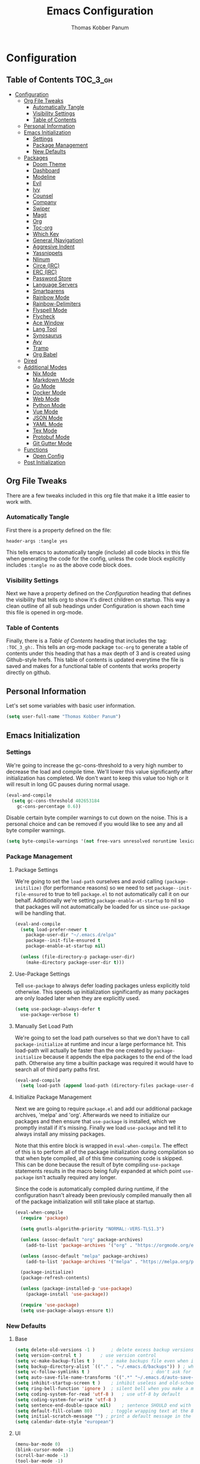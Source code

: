 #+TITLE: Emacs Configuration
#+AUTHOR: Thomas Kobber Panum
#+PROPERTY: header-args :tangle yes

* Configuration
  :PROPERTIES:
  :VISIBILITY: children
  :END:

** Table of Contents :TOC_3_gh:
- [[#configuration][Configuration]]
  - [[#org-file-tweaks][Org File Tweaks]]
    - [[#automatically-tangle][Automatically Tangle]]
    - [[#visibility-settings][Visibility Settings]]
    - [[#table-of-contents][Table of Contents]]
  - [[#personal-information][Personal Information]]
  - [[#emacs-initialization][Emacs Initialization]]
    - [[#settings][Settings]]
    - [[#package-management][Package Management]]
    - [[#new-defaults][New Defaults]]
  - [[#packages][Packages]]
    - [[#doom-theme][Doom Theme]]
    - [[#dashboard][Dashboard]]
    - [[#modeline][Modeline]]
    - [[#evil][Evil]]
    - [[#ivy][Ivy]]
    - [[#counsel][Counsel]]
    - [[#company][Company]]
    - [[#swiper][Swiper]]
    - [[#magit][Magit]]
    - [[#org][Org]]
    - [[#toc-org][Toc-org]]
    - [[#which-key][Which Key]]
    - [[#general-navigation][General (Navigation)]]
    - [[#aggresive-indent][Aggresive Indent]]
    - [[#yassnippets][Yassnippets]]
    - [[#nlinum][Nlinum]]
    - [[#circe-irc][Circe (IRC)]]
    - [[#erc-irc][ERC (IRC)]]
    - [[#password-store][Password Store]]
    - [[#language-servers][Language Servers]]
    - [[#smartparens][Smartparens]]
    - [[#rainbow-mode][Rainbow Mode]]
    - [[#rainbow-delimiters][Rainbow-Delimiters]]
    - [[#flyspell-mode][Flyspell Mode]]
    - [[#flycheck][Flycheck]]
    - [[#ace-window][Ace Window]]
    - [[#lang-tool][Lang Tool]]
    - [[#synosaurus][Synosaurus]]
    - [[#avy][Avy]]
    - [[#tramp][Tramp]]
    - [[#org-babel][Org Babel]]
  - [[#dired][Dired]]
  - [[#additional-modes][Additional Modes]]
    - [[#nix-mode][Nix Mode]]
    - [[#markdown-mode][Markdown Mode]]
    - [[#go-mode][Go Mode]]
    - [[#docker-mode][Docker Mode]]
    - [[#web-mode][Web Mode]]
    - [[#python-mode][Python Mode]]
    - [[#vue-mode][Vue Mode]]
    - [[#json-mode][JSON Mode]]
    - [[#yaml-mode][YAML Mode]]
    - [[#tex-mode][Tex Mode]]
    - [[#protobuf-mode][Protobuf Mode]]
    - [[#git-gutter-mode][Git Gutter Mode]]
  - [[#functions][Functions]]
    - [[#open-config][Open Config]]
  - [[#post-initialization][Post Initialization]]

** Org File Tweaks
   There are a few tweaks included in this org file that make it a little easier to
   work with.
   
*** Automatically Tangle
    First there is a property defined on the file:

    #+BEGIN_SRC :tangle no
header-args :tangle yes
    #+END_SRC

    This tells emacs to automatically tangle (include) all code blocks in this file when
    generating the code for the config, unless the code block explicitly includes
    =:tangle no= as the above code block does.

*** Visibility Settings
    Next we have a property defined on the [[Configuration][Configuration]] heading that defines the visibility
    that tells org to show it's direct children on startup. This way a clean outline of all
    sub headings under Configuration is shown each time this file is opened in org-mode.

*** Table of Contents
    Finally, there is a [[Table of Contents][Table of Contents]] heading that includes the tag: =:TOC_3_gh:=. This
    tells an org-mode package =toc-org= to generate a table of contents under this heading
    that has a max depth of 3 and is created using Github-style hrefs. This table of contents
    is updated everytime the file is saved and makes for a functional table of contents that
    works property directly on github.
** Personal Information
   Let's set some variables with basic user information.

   #+BEGIN_SRC emacs-lisp
(setq user-full-name "Thomas Kobber Panum")
   #+END_SRC

** Emacs Initialization
*** Settings
    We're going to increase the gc-cons-threshold to a very high number to decrease the load and compile time.
    We'll lower this value significantly after initialization has completed. We don't want to keep this value
    too high or it will result in long GC pauses during normal usage.

    #+BEGIN_SRC emacs-lisp
(eval-and-compile
  (setq gc-cons-threshold 402653184
	gc-cons-percentage 0.6))
    #+END_SRC

    Disable certain byte compiler warnings to cut down on the noise. This is a personal choice and can be removed
    if you would like to see any and all byte compiler warnings.

    #+BEGIN_SRC emacs-lisp
(setq byte-compile-warnings '(not free-vars unresolved noruntime lexical make-local))
    #+END_SRC

*** Package Management
**** Package Settings
     We're going to set the =load-path= ourselves and avoid calling =(package-initilize)= (for
     performance reasons) so we need to set =package--init-file-ensured= to true to tell =package.el=
     to not automatically call it on our behalf. Additionally we're setting
     =package-enable-at-startup= to nil so that packages will not automatically be loaded for us since
     =use-package= will be handling that.

     #+BEGIN_SRC emacs-lisp
  (eval-and-compile
    (setq load-prefer-newer t
	  package-user-dir "~/.emacs.d/elpa"
	  package--init-file-ensured t
	  package-enable-at-startup nil)

    (unless (file-directory-p package-user-dir)
      (make-directory package-user-dir t)))
     #+END_SRC

**** Use-Package Settings
     Tell =use-package= to always defer loading packages unless explicitly told otherwise. This speeds up
     initialization significantly as many packages are only loaded later when they are explicitly used.

     #+BEGIN_SRC emacs-lisp
  (setq use-package-always-defer t
	use-package-verbose t)
     #+END_SRC

**** Manually Set Load Path
     We're going to set the load path ourselves so that we don't have to call =package-initialize= at
     runtime and incur a large performance hit. This load-path will actually be faster than the one
     created by =package-initialize= because it appends the elpa packages to the end of the load path.
     Otherwise any time a builtin package was required it would have to search all of third party paths
     first.

     #+BEGIN_SRC emacs-lisp
  (eval-and-compile
    (setq load-path (append load-path (directory-files package-user-dir t "^[^.]" t))))
     #+END_SRC

**** Initialize Package Management
     Next we are going to require =package.el= and add our additional package archives, 'melpa' and 'org'.
     Afterwards we need to initialize our packages and then ensure that =use-package= is installed, which
     we promptly install if it's missing. Finally we load =use-package= and tell it to always install any
     missing packages.

     Note that this entire block is wrapped in =eval-when-compile=. The effect of this is to perform all
     of the package initialization during compilation so that when byte compiled, all of this time consuming
     code is skipped. This can be done because the result of byte compiling =use-package= statements results
     in the macro being fully expanded at which point =use-package= isn't actually required any longer.

     Since the code is automatically compiled during runtime, if the configuration hasn't already been
     previously compiled manually then all of the package initialization will still take place at startup.

     #+BEGIN_SRC emacs-lisp
  (eval-when-compile
    (require 'package)

    (setq gnutls-algorithm-priority "NORMAL:-VERS-TLS1.3")

    (unless (assoc-default "org" package-archives)
      (add-to-list 'package-archives '("org" . "https://orgmode.org/elpa/") t))

    (unless (assoc-default "melpa" package-archives)
      (add-to-list 'package-archives '("melpa" . "https://melpa.org/packages/") t))

    (package-initialize)
    (package-refresh-contents)

    (unless (package-installed-p 'use-package)
      (package-install 'use-package))

    (require 'use-package)
    (setq use-package-always-ensure t))
     #+END_SRC

*** New Defaults
**** Base
     #+BEGIN_SRC emacs-lisp
(setq delete-old-versions -1 )		; delete excess backup versions silently
(setq version-control t )		; use version control
(setq vc-make-backup-files t )		; make backups file even when in version controlled dir
(setq backup-directory-alist `(("." . "~/.emacs.d/backups")) ) ; which directory to put backups file
(setq vc-follow-symlinks t )				       ; don't ask for confirmation when opening symlinked file
(setq auto-save-file-name-transforms '((".*" "~/.emacs.d/auto-save-list/" t)) ) ;transform backups file name
(setq inhibit-startup-screen t )	; inhibit useless and old-school startup screen
(setq ring-bell-function 'ignore )	; silent bell when you make a mistake
(setq coding-system-for-read 'utf-8 )	; use utf-8 by default
(setq coding-system-for-write 'utf-8 )
(setq sentence-end-double-space nil)	; sentence SHOULD end with only a point.
(setq default-fill-column 80)		; toggle wrapping text at the 80th character
(setq initial-scratch-message "") ; print a default message in the empty scratch buffer opened at startup
(setq calendar-date-style "european")
     #+END_SRC
**** UI
     #+BEGIN_SRC emacs-lisp
     (menu-bar-mode 0)
     (blink-cursor-mode -1)
     (scroll-bar-mode -1)
     (tool-bar-mode -1)
     (tooltip-mode -1)
     (setq mouse-highlight nil)
     (setq column-number-mode t)
     (setq-default cursor-in-non-selected-windows nil)
     (setq x-underline-at-descent-line t)
     (setq x-stretch-cursor t)
     (setq frame-resize-pixelwise t)
     (setq uniquify-buffer-name-style 'forward)
     (show-paren-mode)
     (fset 'yes-or-no-p 'y-or-n-p)
     (set-mouse-color "#ffffff") 
     (set-frame-font "Fira Mono")
     #+END_SRC

**** Ligatures
#+BEGIN_SRC emacs-lisp
(defun fira-code-mode--make-alist (list)
  "Generate prettify-symbols alist from LIST."
  (let ((idx -1))
    (mapcar
     (lambda (s)
       (setq idx (1+ idx))
       (let* ((code (+ #Xe100 idx))
              (width (string-width s))
              (prefix ())
              (suffix '(?\s (Br . Br)))
              (n 1))
	 (while (< n width)
	   (setq prefix (append prefix '(?\s (Br . Bl))))
	   (setq n (1+ n)))
	 (cons s (append prefix suffix (list (decode-char 'ucs code))))))
     list)))

(defconst fira-code-mode--ligatures
  '("www" "**" "***" "**/" "*>" "*/" "\\\\" "\\\\\\"
    "{-" "[]" "::" ":::" ":=" "!!" "!=" "!==" "-}"
    "--" "---" "-->" "->" "->>" "-<" "-<<" "-~"
    "#{" "#[" "##" "###" "####" "#(" "#?" "#_" "#_("
    ".-" ".=" ".." "..<" "..." "?=" "??" ";;" "/*"
    "/**" "/=" "/==" "/>" "//" "///" "&&" "||" "||="
    "|=" "|>" "^=" "$>" "++" "+++" "+>" "=:=" "=="
    "===" "==>" "=>" "=>>" "<=" "=<<" "=/=" ">-" ">="
    ">=>" ">>" ">>-" ">>=" ">>>" "<*" "<*>" "<|" "<|>"
    "<$" "<$>" "<!--" "<-" "<--" "<->" "<+" "<+>" "<="
    "<==" "<=>" "<=<" "<>" "<<" "<<-" "<<=" "<<<" "<~"
    "<~~" "</" "</>" "~@" "~-" "~=" "~>" "~~" "~~>" "%%"
    "x" ":" "+" "+" "*"))

(defvar fira-code-mode--old-prettify-alist)

(defun fira-code-mode--enable ()
  "Enable Fira Code ligatures in current buffer."
  (setq-local fira-code-mode--old-prettify-alist prettify-symbols-alist)
  (setq-local prettify-symbols-alist (append (fira-code-mode--make-alist fira-code-mode--ligatures) fira-code-mode--old-prettify-alist))
  (prettify-symbols-mode t))

(defun fira-code-mode--disable ()
  "Disable Fira Code ligatures in current buffer."
  (setq-local prettify-symbols-alist fira-code-mode--old-prettify-alist)
  (prettify-symbols-mode -1))

(define-minor-mode fira-code-mode
  "Fira Code ligatures minor mode"
  :lighter " Fira Code"
  (setq-local prettify-symbols-unprettify-at-point 'right-edge)
  (if fira-code-mode
      (fira-code-mode--enable)
    (fira-code-mode--disable)))

(defun fira-code-mode--setup ()
  "Setup Fira Code Symbols"
  (set-fontset-font t '(#Xe100 . #Xe16f) "Fira Code Symbol"))

(provide 'fira-code-mode)

(add-hook 'prog-mode-hook #'fira-code-mode)
#+END_SRC
** Packages
*** Doom Theme
    #+BEGIN_SRC emacs-lisp
     (use-package doom-themes
     :config
     (progn
     (load-theme 'doom-one t)
     (doom-themes-neotree-config)
     (doom-themes-org-config)))
    #+END_SRC
*** Dashboard
#+BEGIN_SRC emacs-lisp
(use-package dashboard
  :config
  (dashboard-setup-startup-hook)
  (setq dashboard-startup-banner 'logo)
  :custom
  (initial-buffer-choice '(lambda ()
                            (setq initial-buffer-choice nil)
                            (get-buffer "*dashboard*")))
  (dashboard-items '((agenda . 10))))
#+END_SRC
*** Modeline
    #+BEGIN_SRC emacs-lisp
(use-package all-the-icons)

(use-package moody
  :config
  (setq x-underline-at-descent-line t)
  (moody-replace-mode-line-buffer-identification)
  (moody-replace-vc-mode))

(setq-default mode-line-modified
	      '(:eval
		(if (buffer-file-name)
		    (if (file-exists-p (buffer-file-name)) (if (buffer-modified-p)
							       (all-the-icons-faicon "plus-circle" :face 'all-the-icons-lorange)
							     " ")
		      (all-the-icons-faicon "plus-circle" :face 'all-the-icons-lblue))
		  " ")))

(setq-default mode-line-format '(
				 "%e"
				 mode-line-front-space
				 mode-line-modified
				 mode-line-frame-identification
				 all-the-icons-icon-for-buffer
				 moody-mode-line-buffer-identification
				 "   "
				 (vc-mode moody-vc-mode)
				 "  "
				 tracking-mode-line-buffers
				 mode-line-modes
				 mode-line-end-spaces))

    #+END_SRC

*** Evil
    Install, automatically load, and enable evil. It's like vim, but better!
    #+BEGIN_SRC emacs-lisp
    (use-package evil
    :demand t
    :config
    (evil-mode 1)
(define-key key-translation-map (kbd "ESC") (kbd "C-g")))
    #+END_SRC
    
    Handling code comments correctly with Evil :-)

    #+BEGIN_SRC emacs-lisp
    (use-package evil-nerd-commenter
    :demand t
    :config
    (evilnc-default-hotkeys))
    #+END_SRC

    Manage surronding objects

    #+BEGIN_SRC emacs-lisp
    (use-package evil-surround
    :ensure t
    :config
    (global-evil-surround-mode 1))
    #+END_SRC

#+BEGIN_SRC emacs-lisp
    (use-package evil-indent-plus
    :ensure t
    :config
    (evil-indent-plus-default-bindings))
#+END_SRC

#+BEGIN_SRC emacs-lisp
(use-package evil-snipe
:after general
  :config
  (setq  evil-snipe-scope 'whole-visible)
  (evil-snipe-mode 1)
  (evil-snipe-override-mode 1))
#+END_SRC

    Mode for handling alignment

    #+BEGIN_SRC emacs-lisp
    (use-package evil-lion
    :config
    (evil-lion-mode))
    #+END_SRC

*** Ivy
    Generic completion frontend that's just awesome! Let's install and enable it.

    #+BEGIN_SRC emacs-lisp
    (use-package ivy
    :demand t
    :config
    (ivy-mode 1)

    (use-package smex) ; needed so that commands are ordered by usage
    (global-set-key [remap execute-extended-command] #'counsel-M-x)
    (global-set-key [remap find-file] #'counsel-find-file)
)
    #+END_SRC

*** Counsel
    Counsel allows us to utilize ivy by replacing many built-in and common functions
    with richer versions. Let's install it!

    #+BEGIN_SRC emacs-lisp
(use-package counsel
  :demand t)
    #+END_SRC

*** Company
#+BEGIN_SRC emacs-lisp
(use-package company
  :hook (after-init . global-company-mode)
  :config
(setq company-tooltip-align-annotations t)
(setq company-idle-delay 0.2)
(setq company-minimum-prefix-length 2))
#+END_SRC

Add icons to company
#+BEGIN_SRC emacs-lisp
(use-package company-box
  :hook (company-mode . company-box-mode))
#+END_SRC
*** Swiper
    Swiper is an awesome searching utility with a quick preview. Let's install it and
    load it when =swiper= or =swiper-all= is called.

    #+BEGIN_SRC emacs-lisp
(use-package swiper
  :commands (swiper swiper-all))
    #+END_SRC

*** Magit
    The magical git client. Let's load magit only when one of the several entry pont
    functions we invoke regularly outside of magit is called.

    #+BEGIN_SRC emacs-lisp
(use-package magit
  :commands (magit-status magit-blame magit-log-buffer-file magit-log-all))
    #+END_SRC

*** Org
    Let's include a newer version of org-mode than the one that is built in. We're going
    to manually remove the org directories from the load path, to ensure the version we
    want is prioritized instead.

    #+BEGIN_SRC emacs-lisp
(use-package org
	     :ensure org-plus-contrib
	     :pin org
	     :after general
	     :defer t
	     :config
	     (setq org-startup-indented t)
	     (setq org-src-preserve-indentation t)
	     (setq org-log-done t)
	     (setq org-latex-logfiles-extensions (quote ("lof" "lot" "tex~" "aux" "idx" "log" "out" "toc" "nav" "snm" "vrb" "dvi" "fdb_latexmk" "blg" "brf" "fls" "entoc" "ps" "spl" "bbl")))
	     (add-hook 'org-capture-mode-hook 'evil-insert-state)

	     (setq org-latex-listings 'minted
		   org-latex-packages-alist '(("" "minted"))
		   org-latex-pdf-process
		   '("pdflatex -shell-escape -interaction nonstopmode -output-directory %o %f"
		     "bibtex %b"
		     "pdflatex -shell-escape -interaction nonstopmode -output-directory %o %f"
		     "pdflatex -shell-escape -interaction nonstopmode -output-directory %o %f"))

	     (setq tpanum/org-exporters
		   '(("latex" . org-latex-export-to-pdf)
		     ("beamer" . org-beamer-export-to-pdf)))

	     (defun tpanum/org-get-default-exporter ()
	     (downcase (car (org-element-map
			(org-element-parse-buffer)
			'keyword (lambda (el)
				   (when (string-equal (org-element-property :key el) "DEFAULT_EXPORTER")
				     (org-element-property :value el)))))))

	     (defun tpanum/org-default-export ()
	       "Look for the property `DEFAULT_EXPORTER' within an org file, and select exporter based on `tpanum/org-exporters'"
	       (interactive)
	       (let ((exporter (cdr (assoc (tpanum/org-get-default-exporter) tpanum/org-exporters))))
		 (call-interactively exporter)))


	     (general-define-key :keymaps 'org-mode-map
				 :states '(normal)
				 "RET" 'org-open-at-point
				 "S-<right>" 'org-shiftmetaright
				 "S-<left>" 'org-shiftmetaleft
				 "S-<up>" 'org-shiftmetaup
				 "S-<up>" 'org-shiftmetadown
				 "C-e" 'tpanum/org-default-export
				 )

	     (general-define-key :keymaps 'doc-view-mode-map
				 :states '(emacs)
				 "<escape>" 'kill-buffer-and-window)

	     (require 'ox-extra)
	     (ox-extras-activate '(ignore-headlines))
	     (add-to-list 'org-latex-classes
			  '("IEEEtran"
			    "\\documentclass{IEEEtran}"
			    ("\\section{%s}" . "\\section*{%s}")
			    ("\\subsection{%s}" . "\\subsection*{%s}")
			    ("\\subsubsection{%s}" . "\\subsubsection*{%s}")
			    ("\\paragraph{%s}" . "\\paragraph*{%s}")
			    ("\\subparagraph{%s}" . "\\subparagraph*{%s}")))
	     (general-define-key :keymaps 'org-capture-mode-map
				 :states '(normal)
				 "q" 'org-capture-finalize))

;; Ensure ELPA org is prioritized above built-in org.
(with-no-warnings
  (require 'cl))
(setq load-path (remove-if (lambda (x) (string-match-p "org$" x)) load-path))
    #+END_SRC

#+BEGIN_SRC emacs-lisp
(use-package org-ref
	     :after general
	     :config
	     (setq
	      org-ref-default-bibliography '("~/research/bibliography.bib")
	      org-ref-pdf-directory "~/research/papers/"
	      org-ref-bibliography-notes "~/research/papers/papers.org"
	      bibtex-completion-bibliography '("~/research/bibliography.bib")
	      bibtex-completion-library-path "~/research/papers"
	      bibtex-completion-notes-path "~/research/papers/papers.org"
	      org-ref-completion-library 'org-ref-ivy-cite)

	     (setq bibtex-completion-notes-template-one-file "
,* ${title} (${year}) [${author-or-editor}]
  :PROPERTIES:
  :Custom_ID: ${=key=}
  :END:

"))
#+END_SRC

Make latexpdf and beamer-pdf be one function
#+BEGIN_SRC emacs-lisp
(defun tpanum/org-to-pdf ()
  (interactive)
  (if (string-match "latex_class:[ ]*beamer" (buffer-string)) ; current buffer contains beamer class
      (org-beamer-export-to-pdf)
    (org-latex-export-to-pdf)))
#+END_SRC

Export to reveal.js
#+BEGIN_SRC emacs-lisp
(use-package org-re-reveal
  :after org
  :config
  (setq org-re-reveal--href-fragment-prefix org-re-reveal--slide-id-prefix)
)
#+END_SRC

Export to spectacle
#+BEGIN_SRC emacs-lisp
(use-package ox-spectacle
  :ensure t
  :after org)
#+END_SRC


#+BEGIN_SRC emacs-lisp
(use-package worf
	     :ensure t
	     :after general
	     :config
	     (defun bjm/worf-insert-internal-link ()
	       "Use ivy to insert a link to a heading in the current `org-mode' document. Code is based on `worf-goto'."
	       (interactive)
	       (let ((cands (worf--goto-candidates)))
		 (ivy-read "Heading: " cands
			   :action 'bjm/worf-insert-internal-link-action)))

(use-package with-simulated-input
:ensure t
:config
(defun bjm/worf-insert-internal-link-action (x)
  "Insert link for `bjm/worf-insert-internal-link'"
  ;; go to heading
  (save-excursion
    (goto-char (cdr x))
    ;; store link
    (call-interactively 'org-store-link))
  ;; return to original point and insert link
  (with-simulated-input "RET" (call-interactively 'org-insert-last-stored-link))
  ;; org-insert-last-stored-link adds a newline so delete this
  (delete-char -1))

             (general-define-key :keymaps 'org-mode-map
                                 :states '(normal)
                                 "C-c v" 'bjm/worf-insert-internal-link)))
#+END_SRC

*** Toc-org
    Let's install and load the =toc-org= package after org mode is loaded. This is the
    package that automatically generates an up to date table of contents for us.

    #+BEGIN_SRC emacs-lisp
(use-package toc-org
  :after org
  :init (add-hook 'org-mode-hook #'toc-org-enable))
    #+END_SRC

*** Which Key
    #+BEGIN_SRC emacs-lisp
    (use-package which-key
    :ensure t
    :config
    (setq which-key-idle-delay 0.4)
    (which-key-mode))
    #+END_SRC
*** General (Navigation)
I replaced evil's default `/` with `swiper`.
#+BEGIN_SRC emacs-lisp
(use-package general
	     :ensure t
	     :config
	     (general-auto-unbind-keys)
	     (general-define-key
	      :states '(normal visual emacs)
	      :prefix "SPC"
	      
	      "aa" 'apropos
	      "b" 'ivy-switch-buffer
        "co" 'tpanum/open-config
	      "f" 'find-file
	      "gs" 'magit-status
	      "h"  '(:ignore t :which-key "Help")
	      "hf" 'describe-function
	      "hk" 'describe-key
	      "hm" 'describe-mode
	      "hr" 'info-emacs-manual
	      "hv" 'describe-variable
	      "irc" 'tpanum/irc
        "j" 'avy-goto-word-or-subword-1

	      "o"  '(:ignore t :which-key "Org")
	      "oc" 'tpanum/org-capture-todo
	      "oa" 'tpanum/org-agenda

	      "p"  '(:ignore t :which-key "Programming")
	      "pe" 'next-error

	      "q" 'kill-this-buffer
	      "r"  '(:ignore t :which-key "Research")
	      "rad" 'doi-utils-add-bibtex-entry-from-doi
	      "ras" 'doi-utils-add-entry-from-crossref-query
	      "rc" 'org-ref-helm-insert-cite-link
	      "rw" 'helm-bibtex
	      "wo" 'other-window
	      "wd" 'delete-other-windows
	      "wsh" 'split-window-right
	      "wsv" 'split-window-below
	      "xc" 'save-buffers-kill-terminal
	      "xe" 'eval-last-sexp)

	     (general-define-key
	      :states '(normal)
	      "/" 'swiper)
	     )

(define-key ivy-minibuffer-map [escape] 'minibuffer-keyboard-quit)
(define-key ivy-minibuffer-map (kbd "s-j") 'ivy-next-line)
(define-key ivy-minibuffer-map (kbd "s-k") 'ivy-previous-line)
(define-key ivy-minibuffer-map (kbd "<RET>") 'ivy-alt-done)
(define-key ivy-minibuffer-map (kbd "C-s") 'tpanum/ivy-rg-search)

(global-set-key (kbd "C-+") 'text-scale-increase)
(global-set-key (kbd "C--") 'text-scale-decrease)
    #+END_SRC

**** ripgrep search from minibuffer
Allow me to access ripgrep from find file.
#+BEGIN_SRC emacs-lisp
(defmacro minibuffer-quit-and-run (&rest body)
  "Quit the minibuffer and run BODY afterwards."
  `(progn
     (run-at-time nil nil
                  (lambda ()
                    (put 'quit 'error-message "Quit")
                    ,@body))
     (minibuffer-keyboard-quit)))

(defun tpanum/ivy-rg-search ()
  (interactive)
  (minibuffer-quit-and-run
   (let ((selected-candidate (concat (file-name-as-directory ivy--directory) (ivy-state-current ivy-last))))
     (if (file-directory-p selected-candidate) (counsel-rg "" selected-candidate) (counsel-rg "" ivy--directory)))))
#+END_SRC

*** Aggresive Indent
    #+BEGIN_SRC emacs-lisp

    (use-package aggressive-indent
    :ensure t
  :config
  (global-aggressive-indent-mode)
  (add-to-list 'aggressive-indent-excluded-modes 'html-mode)
  (add-to-list 'aggressive-indent-excluded-modes 'sql-mode)
  (add-to-list 'aggressive-indent-excluded-modes 'nix-mode)
  (add-to-list 'aggressive-indent-excluded-modes 'vue-mode)
  (add-to-list 'aggressive-indent-excluded-modes 'web-mode))
    #+END_SRC

*** Yassnippets
    #+BEGIN_SRC emacs-lisp
(use-package yasnippet
	     :diminish yas-minor-mode
	     :commands (yas-global-mode)
	     :defer 2
	     :init
	     (with-eval-after-load 'yasnippet
	       (progn
		 (setq yas-snippet-dirs
		       (append yas-snippet-dirs '("~/.emacs.d/snippets")))))
	     :config
	     (yas-global-mode)
	     (setq yas-indent-line 'none))
    #+END_SRC

*** Nlinum
    #+BEGIN_SRC emacs-lisp
(use-package nlinum
	     :ensure t
	     :config (add-hook 'prog-mode-hook '(lambda () (nlinum-mode t)))
	     (setq nlinum-highlight-current-line t))
    #+END_SRC

*** Circe (IRC)
My IRC Configuration
#+BEGIN_SRC emacs-lisp
(use-package circe
:config
(defconst irc-left-padding 8 "Padding for nicks")
(defconst irc-time-stamp-format "%H:%M")

(require 'circe-color-nicks)
(enable-circe-color-nicks)

(require 'circe-lagmon)
(circe-lagmon-mode)

(setq
 circe-reduce-lurker-spam t
 circe-default-part-message "Bye"
 circe-default-quit-message "Bye"
 circe-color-nicks-everywhere t
 circe-format-say (format "{nick:+%ss} │ {body}" irc-left-padding)
 circe-format-self-say circe-format-say
 circe-format-action (format "{nick:+%ss} * {body}" irc-left-padding)
 circe-format-self-action circe-format-action
 circe-network-defaults ()
 circe-network-options
 `(("freenode"
    :host "weechat.panum.dk"
    :port 8000
    :server-buffer-name "⇄ freenode"
    :nick "tpanum"
    :user "tpanum"
    :pass weechat-relay-freenode-pass
    :use-tls t
    )
   ("znc-bitlbee"
    :host "znc.panum.dk"
    :port 5000
    :server-buffer-name "⇄ freenode"
    :nick "tpanum"
    :user "znc/freenode"
    :pass personal-znc-pass
    ;; :lagmon-disabled t
    :tls t
    )))
 
(setq lui-fill-type nil)

(add-hook 'circe-channel-mode-hook #'turn-on-visual-line-mode)

(defvar irc-truncate-nick-char ?…
  "Character to displayed when nick > `irc-left-padding' in length.")

(defun irc-circe-truncate-nicks ()
  "Truncate long nicknames in chat output non-destructively."
  (when-let ((beg (text-property-any (point-min) (point-max) 'lui-format-argument 'nick)))
    (goto-char beg)
    (let ((end (next-single-property-change beg 'lui-format-argument))
          (nick (plist-get (plist-get (text-properties-at beg) 'lui-keywords)
                           :nick)))
      (when (> (length nick) irc-left-padding)
        (compose-region (+ beg irc-left-padding -1) end
			irc-truncate-nick-char)))))

(add-hook 'lui-pre-output-hook 'irc-circe-truncate-nicks)

(defun irc-init-lui-margins ()
  "Fix margins for irc"
  (setq lui-time-stamp-position 'right-margin
        lui-time-stamp-format irc-time-stamp-format
        right-margin-width (length (format-time-string lui-time-stamp-format))))

(defun irc-init-lui-wrapping ()
  "Fix wrapping for irc"
  (interactive)
  (setq fringes-outside-margins t
        word-wrap t
        wrap-prefix (concat (make-string (+ irc-left-padding 1) ? ) "│ ")))

(add-hook 'lui-mode-hook 'irc-init-lui-wrapping)
(add-hook 'lui-mode-hook 'irc-init-lui-margins))
#+END_SRC

Enable notifications
#+BEGIN_SRC emacs-lisp
(use-package circe-notifications
:ensure t
:config
(setq 
circe-notifications-wait-for 2
circe-notifications-JOIN nil
circe-notifications-PART nil)
(add-to-list 'circe-notifications-watch-strings "#slack-aau-ntp")
(add-to-list 'circe-notifications-watch-strings "#slack-aau-backend")
(add-to-list 'circe-notifications-watch-strings "#slack-aau-random")
(add-to-list 'circe-notifications-watch-strings "#slack-aau-research")
(add-hook 'circe-server-connected-hook 'tpanum/enable-circe-notifications))
#+END_SRC
**** Custom Notifications Function
Delay the activation of notifications and create a custome display function which ignores znc playback
#+BEGIN_SRC emacs-lisp
(defun tpanum/enable-circe-notifications ()
  "Turn on notifications."
  (interactive)
  (run-at-time "5sec" nil 'enable-circe-notifications))

(defun circe-notifications-notify (nick body channel)
  (if (and (not (string-match "^\[[0-9]+:[0-9]+\]" body)) ; make sure playback messages from znc are not displayed
  (not (string-match "^\\\*\\\*\\\*$" nick))
  (not (string-match "^/\\(PART\\|JOIN\\)" body))) 
      (alert
       (concat "<b>" nick "</b>: " body)
       :severity circe-notifications-alert-severity
       :title channel
       :category "chat"
       :style circe-notifications-alert-style)))
#+END_SRC

**** Password Functions
#+BEGIN_SRC emacs-lisp
(defun weechat-relay-freenode-pass (server)
  "Return the password for the `SERVER'."
  (concat "freenode" ":" (password-store-get "personal/weechat-relay")))

(defun personal-znc-pass (server)
  "Return the password for the `SERVER'."
  (concat "freenode" ":" (password-store-get "personal/znc")))
#+END_SRC

**** Start IRC Function
#+BEGIN_SRC emacs-lisp
(defun tpanum/irc ()
  "Connect to IRC"
  (interactive)
  ;; (circe "znc-freenode")
  (circe "znc-bitlbee"))
#+END_SRC
*** ERC (IRC)
#+BEGIN_SRC emacs-lisp
(use-package erc
:after password-store
  :custom
  (erc-autojoin-timing 'ident)
  (erc-fill-function 'erc-fill-static)
  (erc-fill-static-center 14)
  (erc-hide-list '("JOIN" "PART" "QUIT"))
  (erc-lurker-hide-list '("JOIN" "PART" "QUIT"))
  (erc-lurker-threshold-time 43200)
  (erc-prompt-for-nickserv-password nil)
  (erc-server-reconnect-attempts 20)
  (erc-server-reconnect-timeout 5)
  (erc-prompt "   >")
(erc-notifications-icon "~/.icons/hashtag-solid.svg")
  (erc-track-exclude-types '("JOIN" "MODE" "NICK" "PART" "QUIT"
                             "324" "329" "332" "333" "353" "477"))

  :config
  (add-to-list 'erc-modules 'notifications)
  (add-to-list 'erc-modules 'spelling)
  (erc-services-mode 1)
  (erc-truncate-mode 1)
  (erc-update-modules)
  )


  (defun erc-notifications-notify-on-match (match-type nickuserhost msg)
  (when (eq match-type 'current-nick)
    (let ((nick (nth 0 (erc-parse-user nickuserhost))))
      (unless (or (string-match-p "^Server:" nick)
                  (string-match-p "^\[[0-9]+:[0-9]+\]" msg)
                  (when (boundp 'erc-track-exclude)
                    (member nick erc-track-exclude)))
        (erc-notifications-notify nick msg)))))

(use-package erc-hl-nicks
  :after erc
  :config
  (setq erc-hl-nicks-maximum-luminence 80))

(use-package erc-image
  :after erc)
#+END_SRC
*** Password Store
#+BEGIN_SRC emacs-lisp
(use-package password-store
:ensure t)
#+END_SRC
*** Language Servers
#+BEGIN_SRC emacs-lisp
(use-package lsp-mode
  :commands lsp
  :init
  (setq lsp-auto-guess-root t)
  (setq lsp-prefer-flymake nil)
  :config
  (require 'lsp-clients)
  (add-hook 'prog-mode-hook (lambda () (flymake-mode -1)))
  (define-key lsp-mode-map (kbd "S-<f6>") 'lsp-rename)
  (defun tpanum/activate-lsp () (lsp))
  :hook ((python-mode) . tpanum/activate-lsp))

(use-package lsp-ui
  :ensure t
  :commands lsp-ui-mode)

(use-package company-lsp
  :ensure t
  :commands company-lsp)
#+END_SRC
*** Smartparens
#+BEGIN_SRC emacs-lisp
(use-package smartparens
  :ensure t
  :config
  (progn
  (require 'smartparens-config)
  (add-to-list 'sp-ignore-modes-list 'circe-channel-mode)
  (add-to-list 'sp-ignore-modes-list 'circe-server-mode)
  (add-to-list 'sp-ignore-modes-list 'circe-query-mode)
  (smartparens-global-mode 1)))
#+END_SRC
*** Rainbow Mode
#+BEGIN_SRC emacs-lisp
(use-package rainbow-mode
:config
(add-hook 'prog-mode-hook #'rainbow-mode))
#+END_SRC
*** Rainbow-Delimiters
#+BEGIN_SRC emacs-lisp
(use-package rainbow-delimiters
:hook (emacs-lisp-mode . rainbow-delimiters-mode))
#+END_SRC
*** Flyspell Mode
#+BEGIN_SRC emacs-lisp
(use-package ispell
	     :defer 15
	     :after general
	     :config
	     (progn
	       (cond
		((executable-find "aspell")
		 (setq ispell-program-name "aspell")
		 (setq ispell-extra-args   '("--sug-mode=ultra"
					     "--lang=en_US")))
		((executable-find "hunspell")
		 (setq ispell-program-name "hunspell")
		 (setq ispell-extra-args   '("-d en_US"))))

	       ;; Save a new word to personal dictionary without asking
	       (setq ispell-silently-savep t)

	       (use-package flyspell
			    :init
			    (setq flyspell-use-meta-tab nil)
			    (general-define-key
			     :states '(normal visual emacs)
			     :prefix "SPC"
			     "lc" 'cycle-languages
			     )
			    :config
			    (progn
			      (add-hook 'prog-mode-hook #'flyspell-prog-mode)
			      (with-eval-after-load 'auto-complete
				(ac-flyspell-workaround))
			      ;; https://github.com/larstvei/dot-emacs#flyspell
			      (add-hook 'text-mode-hook #'turn-on-flyspell)
			      (add-hook 'org-mode-hook  #'turn-on-flyspell)

			      ;; https://github.com/d12frosted/flyspell-correct
			      (use-package flyspell-correct-ivy
					   :after flyspell-correct
					   :bind (:map modi-mode-map
						       ("<f12>" . flyspell-correct-word-generic)))
			      )))
	     (defun cycle-languages ()
	       "Changes the ispell dictionary to the first element in
ISPELL-LANGUAGES, and returns an interactive function that cycles
the languages in ISPELL-LANGUAGES when invoked."
	       (lexical-let ((ispell-languages '#1=("american" "dansk" . #1#)))
		 (ispell-change-dictionary (car ispell-languages))
		 (lambda ()
		   (interactive)
		   ;; Rotates the languages cycle and changes the ispell dictionary.
		   (ispell-change-dictionary
		    (car (setq ispell-languages (cdr ispell-languages)))))))
	     (defadvice turn-on-flyspell (before check nil activate)
	       "Turns on flyspell only if a spell-checking tool is installed."
	       (when (executable-find ispell-program-name)
		 (local-set-key (kbd "C-c l") (cycle-languages)))))
#+END_SRC
*** Flycheck
#+BEGIN_SRC emacs-lisp
(use-package flycheck
  :config
(add-hook 'after-init-hook #'global-flycheck-mode)
(define-fringe-bitmap 'flycheck-fringe-bitmap-ball
    (vector #b00000000
            #b00000000
            #b00000000
            #b00000000
            #b00000000
            #b00111000
            #b01111100
            #b11111110
            #b11111110
            #b01111100
            #b00111000
            #b00000000
            #b00000000
            #b00000000
            #b00000000
            #b00000000
            #b00000000))

(flycheck-define-error-level 'error
  :severity 100
  :compilation-level 2
  :overlay-category 'flycheck-error-overlay
  :fringe-bitmap 'flycheck-fringe-bitmap-ball
  :fringe-face 'flycheck-fringe-error
  :error-list-face 'flycheck-error-list-error)
(flycheck-define-error-level 'warning
  :severity 10
  :compilation-level 1
  :overlay-category 'flycheck-warning-overlay
  :fringe-bitmap 'flycheck-fringe-bitmap-ball
  :fringe-face 'flycheck-fringe-warning
  :error-list-face 'flycheck-error-list-warning))
#+END_SRC
*** Ace Window
#+BEGIN_SRC emacs-lisp
(use-package ace-window
  :config
  (global-set-key (kbd "s-w") 'ace-window)
(global-set-key [remap other-window] 'ace-window))
#+END_SRC
*** Lang Tool
#+BEGIN_SRC emacs-lisp
(use-package langtool
	     :after general
	     :init
	     (general-define-key
	      :states '(normal visual emacs)
	      :prefix "SPC"
	      "l"  '(:ignore t :which-key "Language")
	      "lcw" 'langtool-check
	      "lcW" 'langtool-check-done
	      "lsw" 'langtool-switch-default-language
	      "lcb" 'langtool-correct-buffer
	      )
	     :config
	     (setq langtool-language-tool-jar "/run/current-system/sw/bin/languagetool" 
		   langtool-default-language "en-US"))
#+END_SRC
*** Synosaurus
#+BEGIN_SRC emacs-lisp
(use-package synosaurus
:init
	     (general-define-key
	      :states '(normal visual emacs)
	      :prefix "SPC"
	      "ls" 'synosaurus-lookup)
:config (setq synosaurus-backend 'synosaurus-backend-wordnet))
#+END_SRC
*** Avy
#+BEGIN_SRC emacs-lisp
(use-package avy
  :after (:all general evil-snipe)
  :defer
  :config
(setq avy-background t)
  (general-define-key 
  :states '(normal operator motion)
  "s" 'evil-avy-goto-char-timer))
#+END_SRC
*** Tramp
#+BEGIN_SRC emacs-lisp
(use-package tramp
  :defer t
  :config
  (setf tramp-persistency-file-name
        (concat temporary-file-directory "tramp-" (user-login-name))))
#+END_SRC
*** Org Babel
#+BEGIN_SRC emacs-lisp
(use-package ob
	     :after org
	     :functions (org-babel-do-load-languages)
	     :config
	     (setq org-confirm-babel-evaluate nil)
	     (org-babel-do-load-languages 'org-babel-load-languages
					  '((emacs-lisp . t)
					    (python . t)
					    (ipython . t))))

(use-package ob-ipython)
#+END_SRC

** Dired
#+BEGIN_SRC emacs-lisp
(use-package dired
	     :config
	     (add-hook 'dired-mode-hook 'auto-revert-mode))
#+END_SRC
** Additional Modes
*** Nix Mode
#+BEGIN_SRC emacs-lisp
(use-package nix-mode
:ensure t
:mode ("\\.nix" . nix-mode)
:config
(setq nix-indent-function 'nix-indent-line))
#+END_SRC

*** Markdown Mode
#+BEGIN_SRC emacs-lisp
(use-package markdown-mode
  :config
  (add-to-list 'auto-mode-alist '("\\.md\\'" . gfm-mode))
  (add-to-list 'auto-mode-alist '("\\.markdown\\'" . gfm-mode)))
#+END_SRC
*** Go Mode
#+BEGIN_SRC emacs-lisp
(use-package go-mode
  :init
  (progn
  (if (executable-find "goimports") (setq gofmt-command "goimports"))
  (setq gofmt-command "goimports")
  (add-hook 'before-save-hook 'gofmt-before-save)
  :config
  (add-hook 'go-mode-hook 'electric-pair-mode)
  (add-to-list 'exec-path "/home/tpanum/go/bin")
  :mode "\\.go\\'" ))
#+END_SRC

#+BEGIN_SRC emacs-lisp
(use-package company-go
:config
(add-to-list 'company-backends 'company-go))
#+END_SRC

#+BEGIN_SRC emacs-lisp
(use-package go-eldoc)
#+END_SRC

#+BEGIN_SRC emacs-lisp
(use-package flycheck-golangci-lint
:after flycheck
:config (setq flycheck-golangci-lint-executable "golangci-lint run --disable-all --enable typecheck ineffassign golint dupl goconst gocyclo gofmt goimports misspell lll nakedret prealloc")
:hook (go-mode . flycheck-golangci-lint-setup))
#+END_SRC
*** Docker Mode
#+BEGIN_SRC emacs-lisp
(use-package dockerfile-mode
:mode "Dockerfile\\'")
#+END_SRC
*** Web Mode
#+BEGIN_SRC emacs-lisp
(use-package web-mode
	     :mode (("\\.html?\\'" . web-mode)
		    ("\\.xhtml$"   . web-mode))
	     :config
	     (setq web-mode-enable-engine-detection t))
#+END_SRC
*** Python Mode
#+BEGIN_SRC emacs-lisp
(use-package python
	     :after general
	     :config
	     (defun tpanum/python-console-eval-buffer ()
	       "restart python console and evaluate buffer"
	       (interactive)
	       (if (get-buffer "*Python*")
		   (let ((kill-buffer-query-functions nil)) (switch-to-buffer "*Python*") (kill-buffer-and-window)))
	       (call-interactively 'run-python)
	       (sleep-for 0.05)
	       (call-interactively 'python-shell-send-buffer))
	     (general-define-key :keymaps 'python-mode-map
				 :states '(normal)
				 "C-c C-c" 'tpanum/python-console-eval-buffer))
#+END_SRC
*** Vue Mode
#+BEGIN_SRC emacs-lisp
(use-package vue-mode
:config (setq js-indent-level 2)
:mode (("\\.vue\\'" . vue-mode)))
#+END_SRC
*** JSON Mode
#+BEGIN_SRC emacs-lisp
(use-package json-mode
  :mode (("\\.json\\'" . json-mode)))
#+END_SRC
*** YAML Mode
#+BEGIN_SRC emacs-lisp
(use-package yaml-mode
  :mode (("\\.yml\\'" . yaml-mode)))
#+END_SRC
*** Tex Mode
#+BEGIN_SRC emacs-lisp
(use-package auctex-latexmk
	     :config
	     (auctex-latexmk-setup))

(use-package cdlatex
	     :hook (LaTeX-mode . turn-on-cdlatex))

(use-package company-auctex
	     :config
	     (company-auctex-init))

(use-package latex
	     :ensure auctex
	     :mode ("\\.tex\\'" . LaTeX-mode)
	     :init
	     (setq TeX-auto-save t)
	     (setq TeX-parse-self t)
	     (setq-default TeX-master "main"))
#+END_SRC
*** Protobuf Mode
#+BEGIN_SRC emacs-lisp
(use-package protobuf-mode
  :ensure t
:mode ("\\.proto\\'" . protobuf-mode))
#+END_SRC
*** Git Gutter Mode
#+BEGIN_SRC emacs-lisp
(use-package git-gutter-fringe
  :diminish git-gutter-mode
  :config
  (global-git-gutter-mode t)
(define-fringe-bitmap 'git-gutter-fr:added
  [224 224 224 224 224 224 224 224 224 224 224 224 224 224 224 224 224 224 224 224 224 224 224 224 224]
  nil nil 'center)
(define-fringe-bitmap 'git-gutter-fr:modified
  [224 224 224 224 224 224 224 224 224 224 224 224 224 224 224 224 224 224 224 224 224 224 224 224 224]
  nil nil 'center)
(define-fringe-bitmap 'git-gutter-fr:deleted
  [0 0 0 0 0 0 0 0 0 0 0 0 0 128 192 224 240 248]
nil nil 'center))
#+END_SRC
** Functions
*** Open Config
#+BEGIN_SRC emacs-lisp
(defun tpanum/open-config ()
(interactive)
(find-file "~/.emacs.d/emacs.org"))
#+END_SRC
** Post Initialization
   Let's lower our GC thresholds back down to a sane level.
   
   #+Begin_SRC emacs-lisp
   (setq gc-cons-threshold 16777216
      gc-cons-percentage 0.1)
   #+END_SRC

